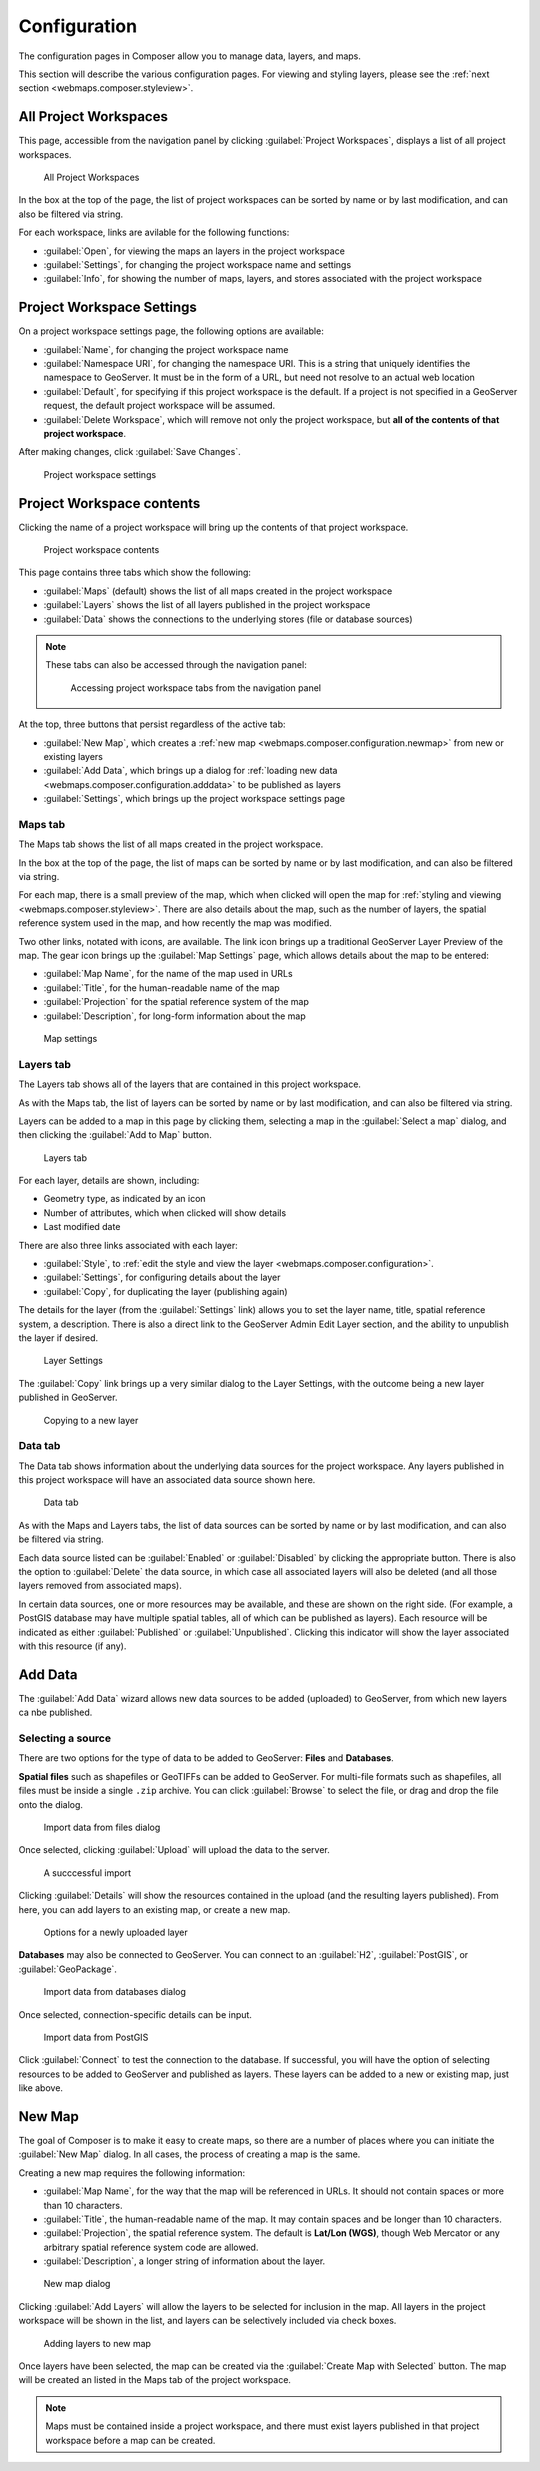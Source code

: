 .. _webmaps.composer.configuration:

Configuration
=============

The configuration pages in Composer allow you to manage data, layers, and maps.

This section will describe the various configuration pages. For viewing and styling layers, please see the :ref:`next section <webmaps.composer.styleview>`.

All Project Workspaces
----------------------

This page, accessible from the navigation panel by clicking :guilabel:`Project Workspaces`, displays a list of all project workspaces.

.. figure:: img/allprojectworkspaces.png

   All Project Workspaces

In the box at the top of the page, the list of project workspaces can be sorted by name or by last modification, and can also be filtered via string.

For each workspace, links are avilable for the following functions:

* :guilabel:`Open`, for viewing the maps an layers in the project workspace
* :guilabel:`Settings`, for changing the project workspace name and settings
* :guilabel:`Info`, for showing the number of maps, layers, and stores associated with the project workspace

Project Workspace Settings
--------------------------

On a project workspace settings page, the following options are available:

* :guilabel:`Name`, for changing the project workspace name
* :guilabel:`Namespace URI`, for changing the namespace URI. This is a string that uniquely identifies the namespace to GeoServer. It must be in the form of a URL, but need not resolve to an actual web location
* :guilabel:`Default`, for specifying if this project workspace is the default. If a project is not specified in a GeoServer request, the default project workspace will be assumed.
* :guilabel:`Delete Workspace`, which will remove not only the project workspace, but **all of the contents of that project workspace**.

After making changes, click :guilabel:`Save Changes`.

.. figure:: img/workspacesettings.png

   Project workspace settings

Project Workspace contents
--------------------------

Clicking the name of a project workspace will bring up the contents of that project workspace.

.. figure:: img/workspace.png

   Project workspace contents

This page contains three tabs which show the following:

* :guilabel:`Maps` (default) shows the list of all maps created in the project workspace
* :guilabel:`Layers` shows the list of all layers published in the project workspace
* :guilabel:`Data` shows the connections to the underlying stores (file or database sources)

.. note:: These tabs can also be accessed through the navigation panel:

   .. figure:: img/tabsinpanel.png

      Accessing project workspace tabs from the navigation panel

At the top, three buttons that persist regardless of the active tab:

* :guilabel:`New Map`, which creates a :ref:`new map <webmaps.composer.configuration.newmap>` from new or existing layers
* :guilabel:`Add Data`, which brings up a dialog for :ref:`loading new data <webmaps.composer.configuration.adddata>` to be published as layers
* :guilabel:`Settings`, which brings up the project workspace settings page

Maps tab
~~~~~~~~

The Maps tab shows the list of all maps created in the project workspace.

In the box at the top of the page, the list of maps can be sorted by name or by last modification, and can also be filtered via string.

For each map, there is a small preview of the map, which when clicked will open the map for :ref:`styling and viewing <webmaps.composer.styleview>`. There are also details about the map, such as the number of layers, the spatial reference system used in the map, and how recently the map was modified.

Two other links, notated with icons, are available. The link icon brings up a traditional GeoServer Layer Preview of the map. The gear icon brings up the :guilabel:`Map Settings` page, which allows details about the map to be entered:

* :guilabel:`Map Name`, for the name of the map used in URLs
* :guilabel:`Title`, for the human-readable name of the map
* :guilabel:`Projection` for the spatial reference system of the map
* :guilabel:`Description`, for long-form information about the map

.. figure:: img/mapsettings.png

   Map settings

Layers tab
~~~~~~~~~~

The Layers tab shows all of the layers that are contained in this project workspace.

As with the Maps tab, the list of layers can be sorted by name or by last modification, and can also be filtered via string.

Layers can be added to a map in this page by clicking them, selecting a map in the :guilabel:`Select a map` dialog, and then clicking the :guilabel:`Add to Map` button.

.. figure:: img/layerstab.png

   Layers tab

For each layer, details are shown, including:

* Geometry type, as indicated by an icon
* Number of attributes, which when clicked will show details
* Last modified date

There are also three links associated with each layer:

* :guilabel:`Style`, to :ref:`edit the style and view the layer <webmaps.composer.configuration>`.
* :guilabel:`Settings`, for configuring details about the layer
* :guilabel:`Copy`, for duplicating the layer (publishing again)

The details for the layer (from the :guilabel:`Settings` link) allows you to set the layer name, title, spatial reference system, a description. There is also a direct link to the GeoServer Admin Edit Layer section, and the ability to unpublish the layer if desired.

.. figure:: img/layersettings.png

   Layer Settings

The :guilabel:`Copy` link brings up a very similar dialog to the Layer Settings, with the outcome being a new layer published in GeoServer.

.. figure:: img/copylayer.png

   Copying to a new layer

Data tab
~~~~~~~~

The Data tab shows information about the underlying data sources for the project workspace. Any layers published in this project workspace will have an associated data source shown here.

.. figure:: img/datatab.png

   Data tab

As with the Maps and Layers tabs, the list of data sources can be sorted by name or by last modification, and can also be filtered via string.

Each data source listed can be :guilabel:`Enabled` or :guilabel:`Disabled` by clicking the appropriate button. There is also the option to :guilabel:`Delete` the data source, in which case all associated layers will also be deleted (and all those layers removed from associated maps). 

In certain data sources, one or more resources may be available, and these are shown on the right side. (For example, a PostGIS database may have multiple spatial tables, all of which can be published as layers). Each resource will be indicated as either :guilabel:`Published` or :guilabel:`Unpublished`. Clicking this indicator will show the layer associated with this resource (if any).

.. _webmaps.composer.configuration.adddata:

Add Data
--------

The :guilabel:`Add Data` wizard allows new data sources to be added (uploaded) to GeoServer, from which new layers ca nbe published.

Selecting a source
~~~~~~~~~~~~~~~~~~

There are two options for the type of data to be added to GeoServer: **Files** and **Databases**.

**Spatial files** such as shapefiles or GeoTIFFs can be added to GeoServer. For multi-file formats such as shapefiles, all files must be inside a single ``.zip`` archive. You can click :guilabel:`Browse` to select the file, or drag and drop the file onto the dialog.

.. figure:: img/importdatafile.png

   Import data from files dialog

Once selected, clicking :guilabel:`Upload` will upload the data to the server.

.. figure:: img/importfilesuccess.png

   A succcessful import

Clicking :guilabel:`Details` will show the resources contained in the upload (and the resulting layers published). From here, you can add layers to an existing map, or create a new map.

.. figure:: img/importaddmap.png

   Options for a newly uploaded layer 

**Databases** may also be connected to GeoServer. You can connect to an :guilabel:`H2`, :guilabel:`PostGIS`, or :guilabel:`GeoPackage`.

.. figure:: img/importdatadb.png

   Import data from databases dialog

Once selected, connection-specific details can be input.

.. figure:: img/importdatapg.png

   Import data from PostGIS

Click :guilabel:`Connect` to test the connection to the database. If successful, you will have the option of selecting resources to be added to GeoServer and published as layers. These layers can be added to a new or existing map, just like above.

.. _webmaps.composer.configuration.newmap:

New Map
-------

The goal of Composer is to make it easy to create maps, so there are a number of places where you can initiate the :guilabel:`New Map` dialog. In all cases, the process of creating a map is the same.

Creating a new map requires the following information:

* :guilabel:`Map Name`, for the way that the map will be referenced in URLs. It should not contain spaces or more than 10 characters.
* :guilabel:`Title`, the human-readable name of the map. It may contain spaces and be longer than 10 characters.
* :guilabel:`Projection`, the spatial reference system. The default is **Lat/Lon (WGS)**, though Web Mercator or any arbitrary spatial reference system code are allowed.
* :guilabel:`Description`, a longer string of information about the layer. 

.. figure:: img/newmap.png

   New map dialog

Clicking :guilabel:`Add Layers` will allow the layers to be selected for inclusion in the map. All layers in the project workspace will be shown in the list, and layers can be selectively included via check boxes.

.. figure:: img/addlayerstonewmap.png

   Adding layers to new map

Once layers have been selected, the map can be created via the :guilabel:`Create Map with Selected` button. The map will be created an listed in the Maps tab of the project workspace.




   


.. note:: Maps must be contained inside a project workspace, and there must exist layers published in that project workspace before a map can be created.
